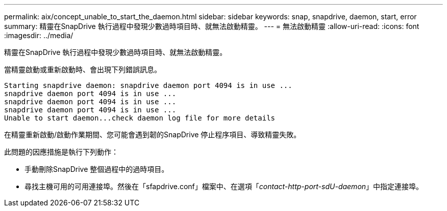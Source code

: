 ---
permalink: aix/concept_unable_to_start_the_daemon.html 
sidebar: sidebar 
keywords: snap, snapdrive, daemon, start, error 
summary: 精靈在SnapDrive 執行過程中發現少數過時項目時、就無法啟動精靈。 
---
= 無法啟動精靈
:allow-uri-read: 
:icons: font
:imagesdir: ../media/


[role="lead"]
精靈在SnapDrive 執行過程中發現少數過時項目時、就無法啟動精靈。

當精靈啟動或重新啟動時、會出現下列錯誤訊息。

[listing]
----
Starting snapdrive daemon: snapdrive daemon port 4094 is in use ...
snapdrive daemon port 4094 is in use ...
snapdrive daemon port 4094 is in use ...
snapdrive daemon port 4094 is in use ...
Unable to start daemon...check daemon log file for more details
----
在精靈重新啟動/啟動作業期間、您可能會遇到韌的SnapDrive 停止程序項目、導致精靈失敗。

此問題的因應措施是執行下列動作：

* 手動刪除SnapDrive 整個過程中的過時項目。
* 尋找主機可用的可用連接埠。然後在「sfapdrive.conf」檔案中、在選項「_contact-http-port-sdU-daemon_」中指定連接埠。

